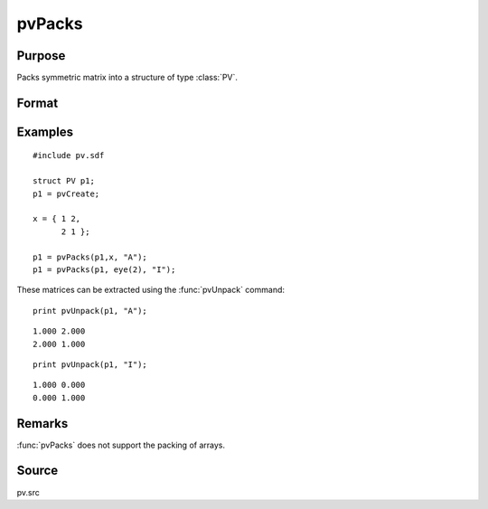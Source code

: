 
pvPacks
==============================================

Purpose
----------------

Packs symmetric matrix into a structure of type :class:`PV`.

Format
----------------
.. function:: p1 = pvPacks(p1, x, nm)

    :param p1: an instance of structure of type :class:`PV`
    :type p1: struct

    :param x: data
    :type x: MxM symmetric matrix

    :param nm: matrix name.
    :type nm: string

    :return p1: instance of :class:`PV` struct.

    :rtype p1: struct

Examples
----------------

::

    #include pv.sdf
     
    struct PV p1;
    p1 = pvCreate;
     
    x = { 1 2,
          2 1 };
     
    p1 = pvPacks(p1,x, "A");
    p1 = pvPacks(p1, eye(2), "I");

These matrices can be extracted using the :func:`pvUnpack` command:

::

    print pvUnpack(p1, "A");

::

     1.000 2.000
     2.000 1.000

::

    print pvUnpack(p1, "I");

::

     1.000 0.000
     0.000 1.000

Remarks
-------

:func:`pvPacks` does not support the packing of arrays.


Source
------

pv.src

.. seealso:: Functions :func:`pvPacksm`, :func:`pvUnpack`

